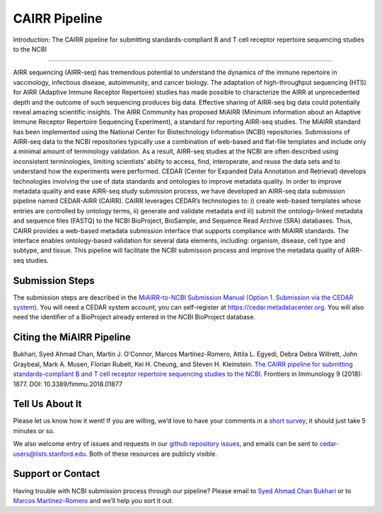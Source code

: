 ==============
CAIRR Pipeline 
==============

Introduction: The CAIRR pipeline for submitting standards-compliant B and T
cell receptor repertoire sequencing studies to the NCBI

-------------------------------------------------------------------------------

AIRR sequencing (AIRR-seq) has tremendous potential to understand the dynamics
of the immune repertoire in vaccinology, infectious disease, autoimmunity, and
cancer biology. The adaptation of high-throughput sequencing (HTS) for AIRR
(Adaptive Immune Receptor Repertoire) studies has made possible to characterize
the AIRR at unprecedented depth and the outcome of such sequencing produces big
data. Effective sharing of AIRR-seq big data could potentially reveal amazing
scientific insights. The AIRR Community has proposed MiAIRR (Minimum
information about an Adaptive Immune Receptor Repertoire Sequencing
Experiment), a standard for reporting AIRR-seq studies. The MiAIRR standard has
been implemented using the National Center for Biotechnology Information (NCBI)
repositories. Submissions of AIRR-seq data to the NCBI repositories typically
use a combination of web-based and flat-file templates and include only a
minimal amount of terminology validation. As a result, AIRR-seq studies  at the
NCBI are often described using inconsistent terminologies, limiting scientists’
ability to access, find, interoperate, and reuse the data sets and to
understand how the experiments were performed. CEDAR (Center for Expanded Data
Annotation and Retrieval) develops technologies involving the use of data
standards and ontologies to improve metadata quality. In order to improve
metadata quality and ease AIRR-seq study submission process, we have developed
an AIRR-seq data submission pipeline named CEDAR-AIRR (CAIRR). CAIRR leverages
CEDAR’s technologies to:  i) create web-based templates whose entries are
controlled by ontology terms, ii) generate and validate metadata and iii)
submit the ontology-linked metadata and sequence files (FASTQ) to the NCBI
BioProject, BioSample, and Sequence Read Archive (SRA) databases. Thus, CAIRR
provides a web-based metadata submission interface that supports compliance
with MiAIRR standards. The interface enables ontology-based validation for
several data elements, including: organism, disease, cell type and subtype, and
tissue. This pipeline will facilitate the NCBI submission process and improve
the metadata quality of AIRR-seq studies. 

Submission Steps
----------------

The submission steps are described in the `MiAIRR-to-NCBI Submission Manual
(Option 1. Submission via the CEDAR system)
<https://github.com/airr-community/airr-standards/blob/master/docs/miairr/manual_miairr_ncbi.rst#option-1-submission-via-the-cedar-system-cairr-submission-pipeline>`_.
You will need a CEDAR system account; you can self-register at
https://cedar.metadatacenter.org.  You will also need the identifier of a
BioProject already entered in the NCBI BioProject database.

Citing the MiAIRR Pipeline
--------------------------

Bukhari, Syed Ahmad Chan, Martin J. O'Connor, Marcos Martínez-Romero, Attila L.
Egyedi, Debra Debra Willrett, John Graybeal, Mark A. Musen, Florian Rubelt, Kei
H. Cheung, and Steven H. Kleinstein. `The CAIRR pipeline for submitting
standards-compliant B and T cell receptor repertoire sequencing studies to the
NCBI <https://www.ncbi.nlm.nih.gov/pubmed/30166985>`_. Frontiers in Immunology
9 (2018): 1877. DOI: 10.3389/fimmu.2018.01877

Tell Us About It
----------------

Please let us know how it went!  If you are willing, we’d love to have your
comments in a `short survey
<https://www.surveymonkey.com/r/your-metadata-experience>`_, it should just
take 5 minutes or so. 

We also welcome entry of issues and requests in our `github repository issues
<https://github.com/metadatacenter/cedar-project/issues>`_, and emails can be
sent to cedar-users@lists.stanford.edu. Both of these resources are publicly
visible. 

Support or Contact
------------------

Having trouble with NCBI submission process through our pipeline? Please email
to `Syed Ahmad Chan Bukhari <mailto:ahmad.chan@yale.edu>`_ or to `Marcos
Martínez-Romero <mailto:marcosmr@stanford.edu>`_ and we’ll help you sort it
out.
